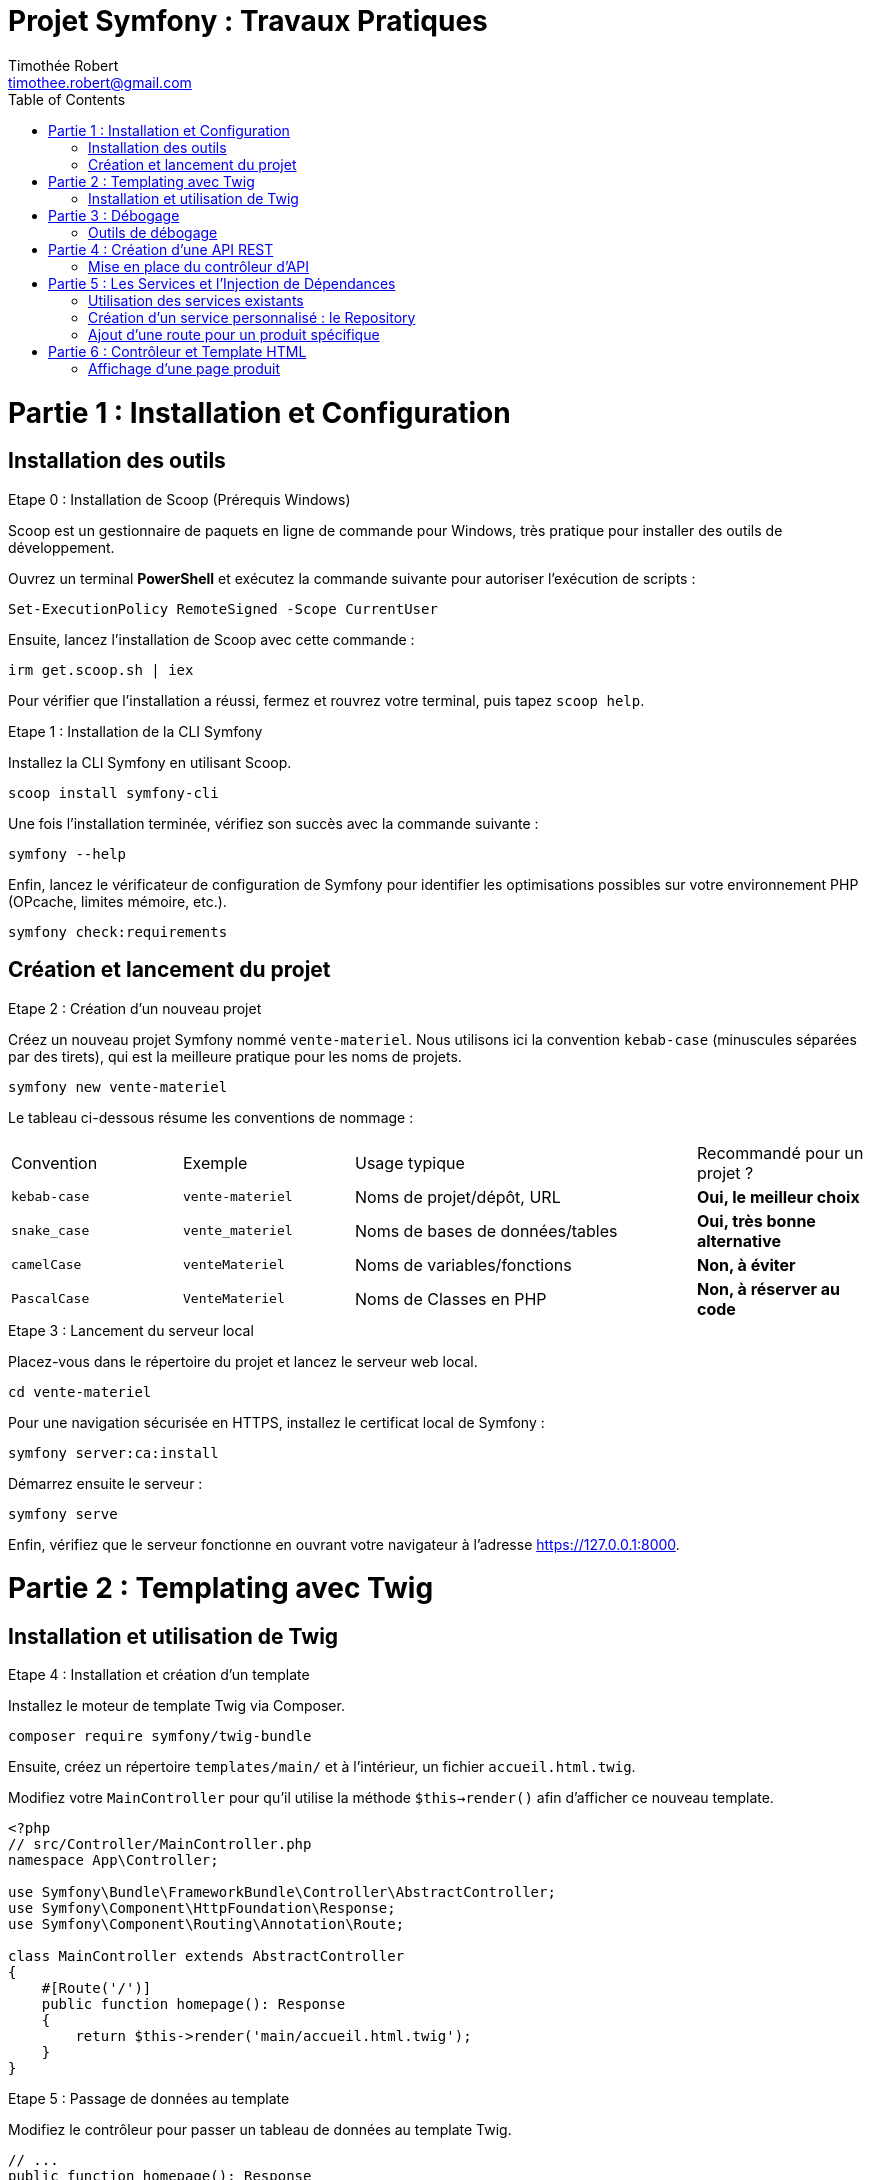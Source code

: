 = Projet Symfony : Travaux Pratiques
Timothée Robert <timothee.robert@gmail.com>
:doctype: book
:toc: left
:source-highlighter: highlight.js
:highlightjs-theme: monokai

= Partie 1 : Installation et Configuration

== Installation des outils

.Etape 0 : Installation de Scoop (Prérequis Windows)
--
Scoop est un gestionnaire de paquets en ligne de commande pour Windows, très pratique pour installer des outils de développement.

Ouvrez un terminal **PowerShell** et exécutez la commande suivante pour autoriser l'exécution de scripts :

[source,powershell]
----
Set-ExecutionPolicy RemoteSigned -Scope CurrentUser
----

Ensuite, lancez l'installation de Scoop avec cette commande :

[source,powershell]
----
irm get.scoop.sh | iex
----

Pour vérifier que l'installation a réussi, fermez et rouvrez votre terminal, puis tapez `scoop help`.
--

.Etape 1 : Installation de la CLI Symfony
--
Installez la CLI Symfony en utilisant Scoop.

[source,bash]
----
scoop install symfony-cli
----

Une fois l'installation terminée, vérifiez son succès avec la commande suivante :

[source,bash]
----
symfony --help
----

Enfin, lancez le vérificateur de configuration de Symfony pour identifier les optimisations possibles sur votre environnement PHP (OPcache, limites mémoire, etc.).

[source,bash]
----
symfony check:requirements
----
--

== Création et lancement du projet

.Etape 2 : Création d'un nouveau projet
--
Créez un nouveau projet Symfony nommé `vente-materiel`. Nous utilisons ici la convention `kebab-case` (minuscules séparées par des tirets), qui est la meilleure pratique pour les noms de projets.

[source,bash]
----
symfony new vente-materiel
----

Le tableau ci-dessous résume les conventions de nommage :

[cols="1,1,2,1"]
|===
| Convention | Exemple | Usage typique | Recommandé pour un projet ?
| `kebab-case` | `vente-materiel` | Noms de projet/dépôt, URL | *Oui, le meilleur choix*
| `snake_case` | `vente_materiel` | Noms de bases de données/tables | *Oui, très bonne alternative*
| `camelCase` | `venteMateriel` | Noms de variables/fonctions | *Non, à éviter*
| `PascalCase` | `VenteMateriel` | Noms de Classes en PHP | *Non, à réserver au code*
|===
--

.Etape 3 : Lancement du serveur local
--
Placez-vous dans le répertoire du projet et lancez le serveur web local.

[source,bash]
----
cd vente-materiel
----

Pour une navigation sécurisée en HTTPS, installez le certificat local de Symfony :

[source,bash]
----
symfony server:ca:install
----

Démarrez ensuite le serveur :

[source,bash]
----
symfony serve
----

Enfin, vérifiez que le serveur fonctionne en ouvrant votre navigateur à l'adresse https://127.0.0.1:8000.
--

= Partie 2 : Templating avec Twig

== Installation et utilisation de Twig

.Etape 4 : Installation et création d'un template
--
Installez le moteur de template Twig via Composer.

[source,bash]
----
composer require symfony/twig-bundle
----

Ensuite, créez un répertoire `templates/main/` et à l'intérieur, un fichier `accueil.html.twig`.

Modifiez votre `MainController` pour qu'il utilise la méthode `$this->render()` afin d'afficher ce nouveau template.

[source,php]
----
<?php
// src/Controller/MainController.php
namespace App\Controller;

use Symfony\Bundle\FrameworkBundle\Controller\AbstractController;
use Symfony\Component\HttpFoundation\Response;
use Symfony\Component\Routing\Annotation\Route;

class MainController extends AbstractController
{
    #[Route('/')]
    public function homepage(): Response
    {
        return $this->render('main/accueil.html.twig');
    }
}
----
--

.Etape 5 : Passage de données au template
--
Modifiez le contrôleur pour passer un tableau de données au template Twig.

[source,php]
----
// ...
public function homepage(): Response
{
    $nombreProduits = 42; // Exemple de données à passer
    return $this->render('main/accueil.html.twig', [
        'nombreProduits' => $nombreProduits
    ]);
}
// ...
----

Utilisez l'héritage de template en ajoutant `{% extends 'base.html.twig' %}` au début de votre fichier `accueil.html.twig`.
Utilisez les blocs `{% block title %}` et `{% block body %}` pour surcharger le contenu de la page parente. C'est le même principe que la surcharge de méthodes en POO.
--

= Partie 3 : Débogage

== Outils de débogage

.Etape 6 : Installation et utilisation de la Debug Toolbar
--
Installez le pack de débogage de Symfony.

[source,bash]
----
composer require debug --dev
----

Cet outil ajoute une barre de débogage très complète en bas de page dans votre navigateur, permettant d'inspecter les requêtes, les routes, les performances, etc.

Pour déboguer en ligne de commande, vous pouvez lister toutes les routes ou les templates de votre application.

[source,bash]
----
# Lister les routes
php bin/console debug:router

# Lister les templates Twig
php bin/console debug:twig
----
--

= Partie 4 : Création d'une API REST

== Mise en place du contrôleur d'API

.Etape 7 : Création du contrôleur et de la première route
--
Créez un nouveau contrôleur pour votre API.

[source,bash]
----
symfony console make:controller ProduitApiController
----

Dans ce nouveau contrôleur, ajoutez une méthode `getListe()` qui retournera une liste de produits au format JSON. Définissez sa route avec l'attribut `#[Route]`.

[source,php]
----
<?php
// src/Controller/ProduitApiController.php
namespace App\Controller;

use Symfony\Bundle\FrameworkBundle\Controller\AbstractController;
use Symfony\Component\HttpFoundation\Response;
use Symfony\Component\Routing\Annotation\Route;

class ProduitApiController extends AbstractController
{
    #[Route('/api/produits')]
    public function getListe(): Response
    {
        $produits = [
            ['id' => 1, 'nom' => 'Stylo feutre noir', 'prix' => 2.00],
            ['id' => 2, 'nom' => 'Trousse SIO', 'prix' => 4.00],
            ['id' => 3, 'nom' => 'Cahier SLAM', 'prix' => 2.00],
        ];

        return $this->json($produits);
    }
}
----

Testez votre API en accédant à l'URL https://127.0.0.1:8000/api/produits dans votre navigateur.
--

.Etape 8 : Refactoring avec des objets
--
Créez un répertoire `src/Model` et à l'intérieur, une classe `Produit.php` avec un constructeur et des getters.

[source,php]
----
<?php
// src/Model/Produit.php
namespace App\Model;

class Produit
{
    public function __construct(
        private int $id,
        private string $nom,
        private float $prix
    ) {}

    public function getId(): int { return $this->id; }
    public function getNom(): string { return $this->nom; }
    public function getPrix(): float { return $this->prix; }
}
----

Modifiez ensuite votre contrôleur pour utiliser cette nouvelle classe.

[source,php]
----
// ... dans ProduitApiController.php
use App\Model\Produit;
// ...
public function getListe(): Response
{
    $produits = [
        new Produit(1, 'Stylo feutre noir', 2.00),
        new Produit(2, 'Trousse SIO', 4.00),
        new Produit(3, 'Cahier SLAM', 2.00)
    ];
    return $this->json($produits);
}
// ...
----

En rafraîchissant la page, vous constaterez que la réponse est vide ! Pour corriger cela, installez le composant Serializer.

[source,bash]
----
composer require serializer
----

Rafraîchissez à nouveau la page. Le flux JSON devrait maintenant être correctement formaté.
--

.Etape 9 : Analyse du composant Serializer
[NOTE]
====
Pourquoi le flux JSON est-il maintenant bien formaté, alors qu'il était vide auparavant ? Comment le composant Serializer de Symfony a-t-il permis de résoudre ce problème ?
====

= Partie 5 : Les Services et l'Injection de Dépendances

== Utilisation des services existants

.Etape 10 : Utilisation du service de logging
--
Pour voir la liste de tous les services disponibles dans l'application, utilisez la commande suivante :

[source,bash]
----
php bin/console debug:container
----

Nous allons maintenant utiliser le service de logging. Pour ce faire, injectez `LoggerInterface` en tant que paramètre de votre méthode `getListe()`.

[source,php]
----
// ...
use Psr\Log\LoggerInterface;

public function getListe(LoggerInterface $monLog): Response
{
    // ...
}
----

Pour inspecter l'objet injecté, utilisez la fonction `dd()` (dump and die) de Symfony.

[source,php]
----
public function getListe(LoggerInterface $monLog): Response
{
    dd($monLog);
    // ...
}
----
--

.Etape 11 : Analyse de la fonction dd()
[NOTE]
====
Expliquez ce que fait la fonction `dd()` dans le contexte de Symfony et comment elle aide les développeurs à déboguer leur code.
====

.Etape 12 : Enregistrement d'un log
--
Remplacez `dd($monLog);` par un appel à la méthode `info()` pour enregistrer un message.

[source,php]
----
public function getListe(LoggerInterface $monLog): Response
{
    $monLog->info('Liste des produits demandée');
    // ...
}
----

Vérifiez que le message apparaît bien dans le fichier `var/log/dev.log` ou dans l'onglet "Logs" du Profiler Symfony.
--

== Création d'un service personnalisé : le Repository

.Etape 13 : Refactoring avec un Repository
--
Créez un répertoire `src/Repository` et à l'intérieur une classe `ProduitRepository.php`. Cette classe aura pour rôle de centraliser l'accès aux données des produits.

Ajoutez une méthode `findAll()` dans ce nouveau Repository, qui retournera le tableau de produits que nous avions dans le contrôleur.

[source,php]
----
<?php
// src/Repository/ProduitRepository.php
namespace App\Repository;

use App\Model\Produit;
use Psr\Log\LoggerInterface;

class ProduitRepository
{
    public function __construct(private LoggerInterface $logger) {}

    public function findAll(): array
    {
        $this->logger->info('Récupération de la liste de tous les produits.');
        return [
            new Produit(1, 'Stylo feutre noir', 2.00),
            new Produit(2, 'Trousse SIO', 4.00),
            new Produit(3, 'Cahier SLAM', 2.00)
        ];
    }
}
----

Modifiez ensuite le contrôleur `ProduitApiController` pour qu'il utilise ce Repository via l'injection de dépendances.

[source,php]
----
// ... dans ProduitApiController.php
use App\Repository\ProduitRepository;

#[Route('/api/produits')]
public function getListe(ProduitRepository $repository): Response
{
    $produits = $repository->findAll();
    return $this->json($produits);
}
----
--

.Etape 14 : Analyse de l'approche Repository
[NOTE]
====
Effectuez le refactoring. Quel est l'intérêt de cette approche ? Pourquoi est-il préférable d'utiliser un repository pour gérer les données plutôt que de les manipuler directement dans le contrôleur ?
====

.Etape 15 : Application sur la page d'accueil
--
Modifiez le `MainController` pour utiliser le `ProduitRepository`, récupérer la liste des produits et passer le *nombre* de produits au template.

Ensuite, modifiez le template `accueil.html.twig` pour afficher un produit choisi au hasard dans la liste.

[NOTE]
====
Comment peut-on afficher un produit au hasard en utilisant Twig ?
Essayez de le faire sans regarder les indications.

*Astuce 1 :* Passez le tableau complet des produits au template, en plus du nombre.
*Astuce 2 :* Utilisez la fonction `random()` de Twig pour sélectionner un produit aléatoire dans le tableau.
*Astuce 3 :* Affichez son nom avec `{{ produitAleatoire.nom }}`.
====
--

== Ajout d'une route pour un produit spécifique

.Etape 16 : Création de la méthode find() dans le Repository
--
Ajoutez une nouvelle route dans `ProduitApiController` pour afficher un seul produit via son ID.

[source,php]
----
// ... dans ProduitApiController.php

#[Route('/api/produits/{id<\d+>}', methods: ['GET'])]
public function get(int $id, ProduitRepository $repository): Response
{
    $produit = $repository->find($id);

    if (!$produit) {
        throw $this->createNotFoundException('Produit non trouvé');
    }

    return $this->json($produit);
}
----

Implémentez maintenant la méthode `find(int $id)` dans votre `ProduitRepository`. Elle doit parcourir la liste des produits et retourner le produit correspondant à l'ID, ou `null` s'il n'est pas trouvé.

[NOTE]
====
La signature de la méthode doit être `public function find(int $id): ?Produit`.
À quoi sert la méthode `createNotFoundException` dans ce contexte ? Quel est son rôle dans la gestion des erreurs ?
====
--

= Partie 6 : Contrôleur et Template HTML

== Affichage d'une page produit

.Etape 17 : Création d'un contrôleur et d'une route HTML
--
Un même Repository peut servir à la fois une API et des pages HTML. Créez un nouveau `ProduitController.php` (sans le "Api") qui étendra `AbstractController`.

Ajoutez une méthode `show(int $id)` avec la route `/produits/{id}`.

[source,php]
----
<?php
// src/Controller/ProduitController.php
namespace App\Controller;

use App\Repository\ProduitRepository;
use Symfony\Bundle\FrameworkBundle\Controller\AbstractController;
use Symfony\Component\HttpFoundation\Response;
use Symfony\Component\Routing\Annotation\Route;

class ProduitController extends AbstractController
{
    #[Route('/produits/{id<\d+>}', name: 'app_produit_show')]
    public function show(int $id, ProduitRepository $repository): Response
    {
        $produit = $repository->find($id);

        if (!$produit) {
            throw $this->createNotFoundException('Produit non trouvé');
        }

        return $this->render('produit/show.html.twig', [
            'produit' => $produit
        ]);
    }
}
----

Créez le template `templates/produit/show.html.twig` associé. PhpStorm peut vous aider à le créer directement (Alt+Entrée sur le nom du template).

[source,twig]
----
{% extends 'base.html.twig' %}

{% block title %}{{ produit.nom }}{% endblock %}

{% block body %}
    <h1>{{ produit.nom }}</h1>
    <p>Prix : {{ produit.prix }} €</p>
{% endblock %}
----

Vérifiez que l'accès à la page fonctionne pour différents produits (ex: `/produits/1`).
--

.Etape 18 : Création d'un lien vers la page produit
--
Maintenant que notre route `app_produit_show` est nommée, nous pouvons l'utiliser pour créer des liens.

Dans votre template d'accueil (`accueil.html.twig`), modifiez le code qui affiche un produit au hasard pour qu'il affiche un lien cliquable vers la page de détail de ce produit.

Le code à utiliser est le suivant :

[source,twig]
----
<a href="{{ path('app_produit_show', {id: produitDuJour.id}) }}">
    {{ produitDuJour.nom }}
</a>
----
--

